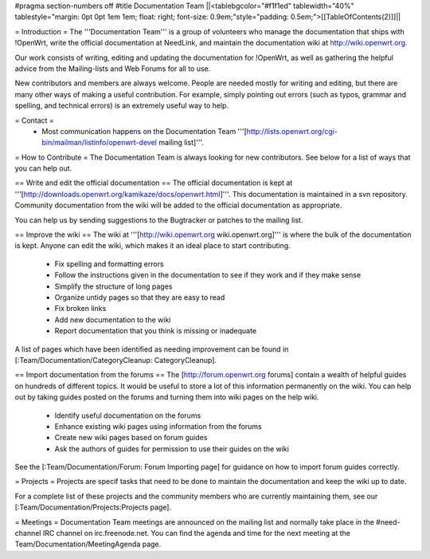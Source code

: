 #pragma section-numbers off
#title Documentation Team
||<tablebgcolor="#f1f1ed" tablewidth="40%" tablestyle="margin: 0pt 0pt 1em 1em; float: right; font-size: 0.9em;"style="padding: 0.5em;">[[TableOfContents(2)]]||


= Introduction =
The '''Documentation Team''' is a group of volunteers who manage the documentation that ships with !OpenWrt, write the official documentation at NeedLink, and maintain the documentation wiki at http://wiki.openwrt.org.

Our work consists of writing, editing and updating the documentation for !OpenWrt, as well as gathering the helpful advice from the Mailing-lists and Web Forums for all to use.

New contributors and members are always welcome. People are needed mostly for writing and editing, but there are many other ways of making a useful contribution. For example, simply pointing out errors (such as typos, grammar and spelling, and technical errors) is an extremely useful way to help.

= Contact =
 * Most communication happens on the Documentation Team '''[http://lists.openwrt.org/cgi-bin/mailman/listinfo/openwrt-devel mailing list]'''.
= How to Contribute =
The Documentation Team is always looking for new contributors. See below for a list of ways that you can help out.

==  Write and edit the official documentation ==
The official documentation is kept at '''[http://downloads.openwrt.org/kamikaze/docs/openwrt.html]'''.  This documentation is maintained in a svn repository.  Community documentation from the wiki will be added to the official documentation as appropriate.

You can help us by sending suggestions to the Bugtracker or patches to the mailing list.
 
== Improve the wiki ==
The wiki at '''[http://wiki.openwrt.org wiki.openwrt.org]''' is where the bulk of the documentation is kept. Anyone can edit the wiki, which makes it an ideal place to start contributing.

 * Fix spelling and formatting errors
 * Follow the instructions given in the documentation to see if they work and if they make sense
 * Simplify the structure of long pages
 * Organize untidy pages so that they are easy to read
 * Fix broken links
 * Add new documentation to the wiki
 * Report documentation that you think is missing or inadequate
A list of pages which have been identified as needing improvement can be found in [:Team/Documentation/CategoryCleanup: CategoryCleanup].

== Import documentation from the forums ==
The [http://forum.openwrt.org forums] contain a wealth of helpful guides on hundreds of different topics. It would be useful to store a lot of this information permanently on the wiki. You can help out by taking guides posted on the forums and turning them into wiki pages on the help wiki.

 * Identify useful documentation on the forums
 * Enhance existing wiki pages using information from the forums
 * Create new wiki pages based on forum guides
 * Ask the authors of guides for permission to use their guides on the wiki
See the [:Team/Documentation/Forum: Forum Importing page] for guidance on how to import forum guides correctly.

= Projects =
Projects are specif tasks that need to be done to maintain the documentation and keep the wiki up to date.


For a complete list of these projects and the community members who are currently maintaining them, see our [:Team/Documentation/Projects:Projects page].

= Meetings =
Documentation Team meetings are announced on the mailing list and normally take place in the #need-channel IRC channel on irc.freenode.net. You can find the agenda and time for the next meeting at the Team/Documentation/MeetingAgenda page.
